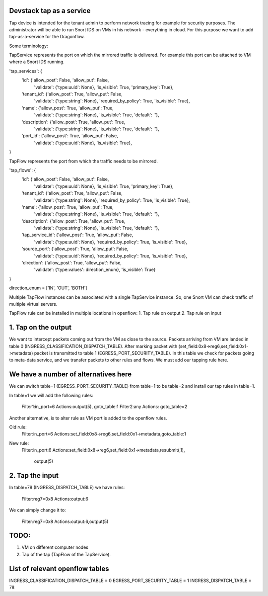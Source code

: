 Devstack tap as a service
-------------------------

Tap device is intended for the tenant admin to perform network tracing
for example for security purposes. The administrator will be able to
run Snort IDS on VMs in his network - everything in cloud. For this 
purpose we want to add tap-as-a-service for the Dragonflow.


Some terminology:


TapService represents the port on which the mirrored traffic is delivered.
For example this port can be attached to VM where a Snort IDS running.

'tap_services': {
    'id': {'allow_post': False, 'allow_put': False,
           'validate': {'type:uuid': None}, 'is_visible': True,
           'primary_key': True},
    'tenant_id': {'allow_post': True, 'allow_put': False,
                  'validate': {'type:string': None},
                  'required_by_policy': True, 'is_visible': True},
    'name': {'allow_post': True, 'allow_put': True,
             'validate': {'type:string': None},
             'is_visible': True, 'default': ''},
    'description': {'allow_post': True, 'allow_put': True,
                    'validate': {'type:string': None},
                    'is_visible': True, 'default': ''},
    'port_id': {'allow_post': True, 'allow_put': False,
                'validate': {'type:uuid': None},
                'is_visible': True},
}

TapFlow represents the port from which the traffic needs to be mirrored.

'tap_flows': {
    'id': {'allow_post': False, 'allow_put': False,
           'validate': {'type:uuid': None}, 'is_visible': True,
           'primary_key': True},
    'tenant_id': {'allow_post': True, 'allow_put': False,
                  'validate': {'type:string': None},
                  'required_by_policy': True, 'is_visible': True},
    'name': {'allow_post': True, 'allow_put': True,
             'validate': {'type:string': None},
             'is_visible': True, 'default': ''},
    'description': {'allow_post': True, 'allow_put': True,
                    'validate': {'type:string': None},
                    'is_visible': True, 'default': ''},
    'tap_service_id': {'allow_post': True, 'allow_put': False,
                       'validate': {'type:uuid': None},
                       'required_by_policy': True, 'is_visible': True},
    'source_port': {'allow_post': True, 'allow_put': False,
                    'validate': {'type:uuid': None},
                    'required_by_policy': True, 'is_visible': True},
    'direction': {'allow_post': True, 'allow_put': False,
                  'validate': {'type:values': direction_enum},
                  'is_visible': True}
}

direction_enum = ['IN', 'OUT', 'BOTH']


Multiple TapFlow instances can be associated with a single TapService
instance. So, one Snort VM can check traffic of multiple virtual servers.

TapFlow rule can be installed in multiple locations in openflow:
1. Tap rule on output
2. Tap rule on input


1. Tap on the output
--------------------
We want to intercept packets coming out from the VM as close to the
source. Packets arriving from VM are landed in table 0 
(INGRESS_CLASSIFICATION_DISPATCH_TABLE). After marking packet with
(set_field:0x8->reg6,set_field:0x1->metadata) packet is transmitted
to table 1 (EGRESS_PORT_SECURITY_TABLE). In this table we check for
packets going to meta-data service, and we transfer packets to other
rules and flows. We must add our tapping rule here. 

We have a number of alternatives here
-------------------------------------
We can switch table=1 (EGRESS_PORT_SECURITY_TABLE) from table=1 to
be table=2 and install our tap rules in table=1.

In table=1 we will add the following rules:

  Filter1:in_port=6 Actions:output(5), goto_table:1
  Filter2:any Actions: goto_table=2


Another alternative, is to alter rule as VM port is added to the
openflow rules.

Old rule:
  Filter:in_port=6
  Actions:set_field:0x8->reg6,set_field:0x1->metadata,goto_table:1
New rule:
  Filter:in_port:6
  Actions:set_field:0x8->reg6,set_field:0x1->metadata,resubmit(,1),
          output(5)

2. Tap the input
----------------
In table=78 (INGRESS_DISPATCH_TABLE) we have rules:

  Filter:reg7=0x8 Actions:output:6

We can simply change it to:

  Filter:reg7=0x8 Actions:output:6,output(5)


TODO:
-----
1. VM on different computer nodes
2. Tap of the tap (TapFlow of the TapService).


List of relevant openflow tables
--------------------------------

INGRESS_CLASSIFICATION_DISPATCH_TABLE = 0
EGRESS_PORT_SECURITY_TABLE = 1
INGRESS_DISPATCH_TABLE = 78
